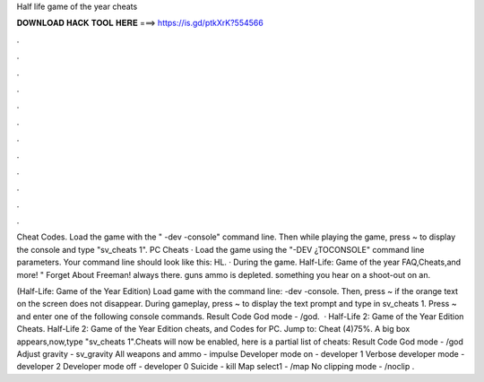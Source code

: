 Half life game of the year cheats



𝐃𝐎𝐖𝐍𝐋𝐎𝐀𝐃 𝐇𝐀𝐂𝐊 𝐓𝐎𝐎𝐋 𝐇𝐄𝐑𝐄 ===> https://is.gd/ptkXrK?554566



.



.



.



.



.



.



.



.



.



.



.



.

Cheat Codes. Load the game with the " -dev -console" command line. Then while playing the game, press ~ to display the console and type "sv_cheats 1". PC Cheats · Load the game using the "-DEV ¿TOCONSOLE" command line parameters. Your command line should look like this: HL. · During the game. Half-Life: Game of the year FAQ,Cheats,and more! " Forget About Freeman! always there. guns ammo is depleted. something you hear on a shoot-out on an.

(Half-Life: Game of the Year Edition) Load game with the command line:  -dev -console. Then, press ~ if the orange text on the screen does not disappear. During gameplay, press ~ to display the text prompt and type in sv_cheats 1. Press ~ and enter one of the following console commands. Result Code God mode - /god.  · Half-Life 2: Game of the Year Edition Cheats. Half-Life 2: Game of the Year Edition cheats, and Codes for PC. Jump to: Cheat (4)75%. A big box appears,now,type "sv_cheats 1".Cheats will now be enabled, here is a partial list of cheats: Result Code God mode - /god Adjust gravity - sv_gravity All weapons and ammo - impulse Developer mode on - developer 1 Verbose developer mode - developer 2 Developer mode off - developer 0 Suicide - kill Map select1 - /map No clipping mode - /noclip .
